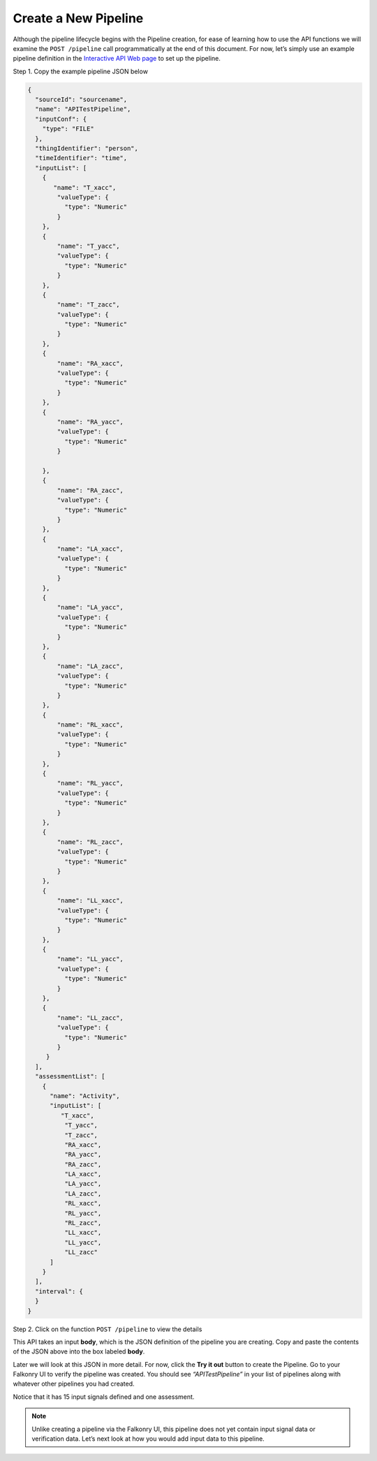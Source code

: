 Create a New Pipeline
=====================

Although the pipeline lifecycle begins with the Pipeline creation, for ease of learning 
how to use the API functions we will examine the ``POST /pipeline`` call programmatically at 
the end of this document.  For now, let’s simply use an example pipeline definition in the 
`Interactive API Web page <live.html>`_ to set up the pipeline.  

Step 1. Copy the example pipeline JSON below

.. code-block:: json

    {
      "sourceId": "sourcename",
      "name": "APITestPipeline",
      "inputConf": {
        "type": "FILE"
      },
      "thingIdentifier": "person",
      "timeIdentifier": "time",
      "inputList": [
        {
           "name": "T_xacc",
            "valueType": {
              "type": "Numeric"
            }
        },
        {
            "name": "T_yacc",
            "valueType": {
              "type": "Numeric"
            }
        },
        {
            "name": "T_zacc",
            "valueType": {
              "type": "Numeric"
            }
        },
        {
            "name": "RA_xacc",
            "valueType": {
              "type": "Numeric"
            }
        },
        {
            "name": "RA_yacc",
            "valueType": {
              "type": "Numeric"
            }
        
        },
        {
            "name": "RA_zacc",
            "valueType": {
              "type": "Numeric"
            }
        },
        {
            "name": "LA_xacc",
            "valueType": {
              "type": "Numeric"
            }
        },
        {
            "name": "LA_yacc",
            "valueType": {
              "type": "Numeric"
            }
        },
        {
            "name": "LA_zacc",
            "valueType": {
              "type": "Numeric"
            }
        },
        {
            "name": "RL_xacc",
            "valueType": {
              "type": "Numeric"
            }
        },
        {
            "name": "RL_yacc",
            "valueType": {
              "type": "Numeric"
            }
        },
        {
            "name": "RL_zacc",
            "valueType": {
              "type": "Numeric"
            }
        },
        {
            "name": "LL_xacc",
            "valueType": {
              "type": "Numeric"
            }
        },
        {
            "name": "LL_yacc",
            "valueType": {
              "type": "Numeric"
            }
        },
        {
            "name": "LL_zacc",
            "valueType": {
              "type": "Numeric"
            }
         }
      ],
      "assessmentList": [
        {
          "name": "Activity",
          "inputList": [
             "T_xacc",
              "T_yacc",
              "T_zacc",
              "RA_xacc",
              "RA_yacc",
              "RA_zacc",
              "LA_xacc",
              "LA_yacc",
              "LA_zacc",
              "RL_xacc",
              "RL_yacc",
              "RL_zacc",
              "LL_xacc",
              "LL_yacc",
              "LL_zacc"
          ]
        }
      ],
      "interval": {
      }
    }


Step 2. Click on the function ``POST /pipeline`` to view the details

.. image:: ./images/post-pipeline.png

This API takes an input **body**, which is the JSON definition of the pipeline you are 
creating.  Copy and paste the contents of the JSON above into the box labeled **body**.

.. image:: ./images/post-example.png

Later we will look at this JSON in more detail. For now, click the **Try it out** button 
to create the Pipeline. Go to your Falkonry UI to verify the pipeline was created.  You 
should see *“APITestPipeline”* in your list of pipelines along with whatever other pipelines 
you had created.

.. image:: ./images/pipelines.png

Notice that it has 15 input signals defined and one assessment.  

.. note::

  Unlike creating a pipeline via the Falkonry UI, this pipeline does not yet contain input 
  signal data or verification data.  Let’s next look at how you would add input data to 
  this pipeline.

